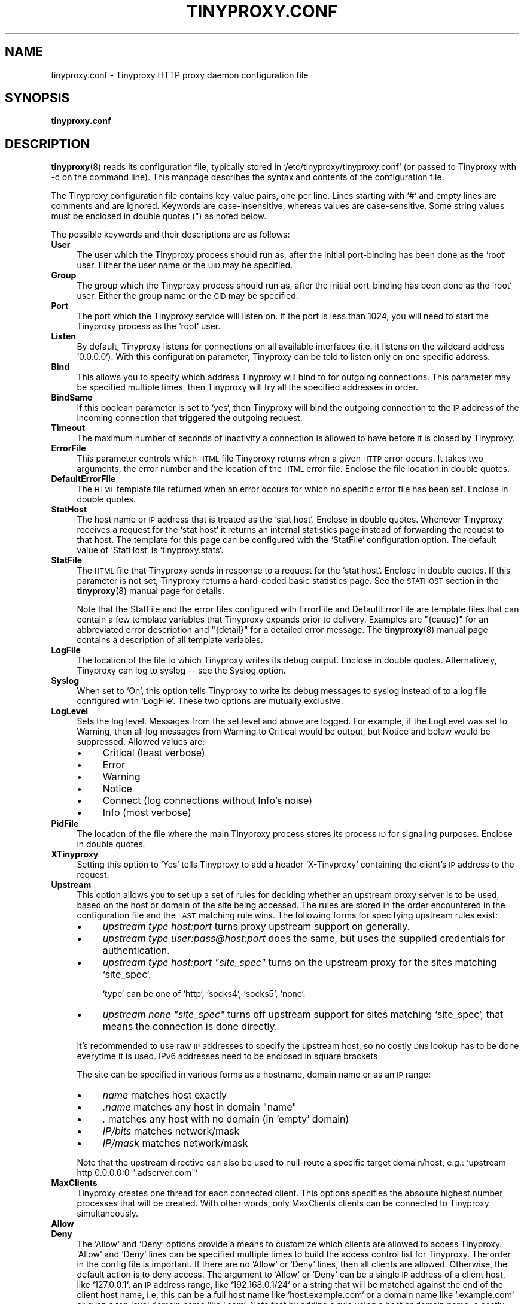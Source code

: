 .\" Automatically generated by Pod::Man 4.11 (Pod::Simple 3.35)
.\"
.\" Standard preamble:
.\" ========================================================================
.de Sp \" Vertical space (when we can't use .PP)
.if t .sp .5v
.if n .sp
..
.de Vb \" Begin verbatim text
.ft CW
.nf
.ne \\$1
..
.de Ve \" End verbatim text
.ft R
.fi
..
.\" Set up some character translations and predefined strings.  \*(-- will
.\" give an unbreakable dash, \*(PI will give pi, \*(L" will give a left
.\" double quote, and \*(R" will give a right double quote.  \*(C+ will
.\" give a nicer C++.  Capital omega is used to do unbreakable dashes and
.\" therefore won't be available.  \*(C` and \*(C' expand to `' in nroff,
.\" nothing in troff, for use with C<>.
.tr \(*W-
.ds C+ C\v'-.1v'\h'-1p'\s-2+\h'-1p'+\s0\v'.1v'\h'-1p'
.ie n \{\
.    ds -- \(*W-
.    ds PI pi
.    if (\n(.H=4u)&(1m=24u) .ds -- \(*W\h'-12u'\(*W\h'-12u'-\" diablo 10 pitch
.    if (\n(.H=4u)&(1m=20u) .ds -- \(*W\h'-12u'\(*W\h'-8u'-\"  diablo 12 pitch
.    ds L" ""
.    ds R" ""
.    ds C` ""
.    ds C' ""
'br\}
.el\{\
.    ds -- \|\(em\|
.    ds PI \(*p
.    ds L" ``
.    ds R" ''
.    ds C`
.    ds C'
'br\}
.\"
.\" Escape single quotes in literal strings from groff's Unicode transform.
.ie \n(.g .ds Aq \(aq
.el       .ds Aq '
.\"
.\" If the F register is >0, we'll generate index entries on stderr for
.\" titles (.TH), headers (.SH), subsections (.SS), items (.Ip), and index
.\" entries marked with X<> in POD.  Of course, you'll have to process the
.\" output yourself in some meaningful fashion.
.\"
.\" Avoid warning from groff about undefined register 'F'.
.de IX
..
.nr rF 0
.if \n(.g .if rF .nr rF 1
.if (\n(rF:(\n(.g==0)) \{\
.    if \nF \{\
.        de IX
.        tm Index:\\$1\t\\n%\t"\\$2"
..
.        if !\nF==2 \{\
.            nr % 0
.            nr F 2
.        \}
.    \}
.\}
.rr rF
.\"
.\" Accent mark definitions (@(#)ms.acc 1.5 88/02/08 SMI; from UCB 4.2).
.\" Fear.  Run.  Save yourself.  No user-serviceable parts.
.    \" fudge factors for nroff and troff
.if n \{\
.    ds #H 0
.    ds #V .8m
.    ds #F .3m
.    ds #[ \f1
.    ds #] \fP
.\}
.if t \{\
.    ds #H ((1u-(\\\\n(.fu%2u))*.13m)
.    ds #V .6m
.    ds #F 0
.    ds #[ \&
.    ds #] \&
.\}
.    \" simple accents for nroff and troff
.if n \{\
.    ds ' \&
.    ds ` \&
.    ds ^ \&
.    ds , \&
.    ds ~ ~
.    ds /
.\}
.if t \{\
.    ds ' \\k:\h'-(\\n(.wu*8/10-\*(#H)'\'\h"|\\n:u"
.    ds ` \\k:\h'-(\\n(.wu*8/10-\*(#H)'\`\h'|\\n:u'
.    ds ^ \\k:\h'-(\\n(.wu*10/11-\*(#H)'^\h'|\\n:u'
.    ds , \\k:\h'-(\\n(.wu*8/10)',\h'|\\n:u'
.    ds ~ \\k:\h'-(\\n(.wu-\*(#H-.1m)'~\h'|\\n:u'
.    ds / \\k:\h'-(\\n(.wu*8/10-\*(#H)'\z\(sl\h'|\\n:u'
.\}
.    \" troff and (daisy-wheel) nroff accents
.ds : \\k:\h'-(\\n(.wu*8/10-\*(#H+.1m+\*(#F)'\v'-\*(#V'\z.\h'.2m+\*(#F'.\h'|\\n:u'\v'\*(#V'
.ds 8 \h'\*(#H'\(*b\h'-\*(#H'
.ds o \\k:\h'-(\\n(.wu+\w'\(de'u-\*(#H)/2u'\v'-.3n'\*(#[\z\(de\v'.3n'\h'|\\n:u'\*(#]
.ds d- \h'\*(#H'\(pd\h'-\w'~'u'\v'-.25m'\f2\(hy\fP\v'.25m'\h'-\*(#H'
.ds D- D\\k:\h'-\w'D'u'\v'-.11m'\z\(hy\v'.11m'\h'|\\n:u'
.ds th \*(#[\v'.3m'\s+1I\s-1\v'-.3m'\h'-(\w'I'u*2/3)'\s-1o\s+1\*(#]
.ds Th \*(#[\s+2I\s-2\h'-\w'I'u*3/5'\v'-.3m'o\v'.3m'\*(#]
.ds ae a\h'-(\w'a'u*4/10)'e
.ds Ae A\h'-(\w'A'u*4/10)'E
.    \" corrections for vroff
.if v .ds ~ \\k:\h'-(\\n(.wu*9/10-\*(#H)'\s-2\u~\d\s+2\h'|\\n:u'
.if v .ds ^ \\k:\h'-(\\n(.wu*10/11-\*(#H)'\v'-.4m'^\v'.4m'\h'|\\n:u'
.    \" for low resolution devices (crt and lpr)
.if \n(.H>23 .if \n(.V>19 \
\{\
.    ds : e
.    ds 8 ss
.    ds o a
.    ds d- d\h'-1'\(ga
.    ds D- D\h'-1'\(hy
.    ds th \o'bp'
.    ds Th \o'LP'
.    ds ae ae
.    ds Ae AE
.\}
.rm #[ #] #H #V #F C
.\" ========================================================================
.\"
.IX Title "TINYPROXY.CONF 5"
.TH TINYPROXY.CONF 5 "2024-05-13" "Version 1.11.0-rc1-82-git-dd49e97" "Tinyproxy manual"
.\" For nroff, turn off justification.  Always turn off hyphenation; it makes
.\" way too many mistakes in technical documents.
.if n .ad l
.nh
.SH "NAME"
tinyproxy.conf \- Tinyproxy HTTP proxy daemon configuration file
.SH "SYNOPSIS"
.IX Header "SYNOPSIS"
\&\fBtinyproxy.conf\fR
.SH "DESCRIPTION"
.IX Header "DESCRIPTION"
\&\fBtinyproxy\fR\|(8) reads its configuration file, typically stored in
`/etc/tinyproxy/tinyproxy.conf` (or passed to Tinyproxy with \-c on the
command line). This manpage describes the syntax and contents of the
configuration file.
.PP
The Tinyproxy configuration file contains key-value pairs, one per
line. Lines starting with `#` and empty lines are comments and are
ignored. Keywords are case-insensitive, whereas values are
case-sensitive. Some string values must be enclosed in double
quotes (") as noted below.
.PP
The possible keywords and their descriptions are as follows:
.IP "\fBUser\fR" 4
.IX Item "User"
The user which the Tinyproxy process should run as, after the
initial port-binding has been done as the `root` user. Either the
user name or the \s-1UID\s0 may be specified.
.IP "\fBGroup\fR" 4
.IX Item "Group"
The group which the Tinyproxy process should run as, after the
initial port-binding has been done as the `root` user. Either the
group name or the \s-1GID\s0 may be specified.
.IP "\fBPort\fR" 4
.IX Item "Port"
The port which the Tinyproxy service will listen on. If the port is
less than 1024, you will need to start the Tinyproxy process as the
`root` user.
.IP "\fBListen\fR" 4
.IX Item "Listen"
By default, Tinyproxy listens for connections on all available
interfaces (i.e. it listens on the wildcard address `0.0.0.0`).
With this configuration parameter, Tinyproxy can be told to listen
only on one specific address.
.IP "\fBBind\fR" 4
.IX Item "Bind"
This allows you to specify which address Tinyproxy will bind
to for outgoing connections.
This parameter may be specified multiple times, then Tinyproxy
will try all the specified addresses in order.
.IP "\fBBindSame\fR" 4
.IX Item "BindSame"
If this boolean parameter is set to `yes`, then Tinyproxy will
bind the outgoing connection to the \s-1IP\s0 address of the incoming
connection that triggered the outgoing request.
.IP "\fBTimeout\fR" 4
.IX Item "Timeout"
The maximum number of seconds of inactivity a connection is
allowed to have before it is closed by Tinyproxy.
.IP "\fBErrorFile\fR" 4
.IX Item "ErrorFile"
This parameter controls which \s-1HTML\s0 file Tinyproxy returns when a
given \s-1HTTP\s0 error occurs. It takes two arguments, the error number
and the location of the \s-1HTML\s0 error file. Enclose the file location
in double quotes.
.IP "\fBDefaultErrorFile\fR" 4
.IX Item "DefaultErrorFile"
The \s-1HTML\s0 template file returned when an error occurs for which no
specific error file has been set. Enclose in double quotes.
.IP "\fBStatHost\fR" 4
.IX Item "StatHost"
The host name or \s-1IP\s0 address that is treated as the `stat host`.
Enclose in double quotes. Whenever Tinyproxy receives a request for
the `stat host` it returns an internal statistics page instead of
forwarding the request to that host. The template for this page can be
configured with the `StatFile` configuration option. The default value
of `StatHost` is `tinyproxy.stats`.
.IP "\fBStatFile\fR" 4
.IX Item "StatFile"
The \s-1HTML\s0 file that Tinyproxy sends in response to a request for the
`stat host`. Enclose in double quotes. If this parameter is not set,
Tinyproxy returns a hard-coded basic statistics page. See the \s-1STATHOST\s0
section in the \fBtinyproxy\fR\|(8) manual page for details.
.Sp
Note that the StatFile and the error files configured with ErrorFile
and DefaultErrorFile are template files that can contain a few
template variables that Tinyproxy expands prior to delivery.
Examples are \*(L"{cause}\*(R" for an abbreviated error description and
\&\*(L"{detail}\*(R" for a detailed error message.  The \fBtinyproxy\fR\|(8)
manual page contains a description of all template variables.
.IP "\fBLogFile\fR" 4
.IX Item "LogFile"
The location of the file to which Tinyproxy writes its debug output.
Enclose in double quotes. Alternatively, Tinyproxy can log to syslog
\&\*(-- see the Syslog option.
.IP "\fBSyslog\fR" 4
.IX Item "Syslog"
When set to `On`, this option tells Tinyproxy to write its
debug messages to syslog instead of to a log file configured
with `LogFile`. These two options are mutually exclusive.
.IP "\fBLogLevel\fR" 4
.IX Item "LogLevel"
Sets the log level. Messages from the set level and above are
logged. For example, if the LogLevel was set to Warning, then all
log messages from Warning to Critical would be output, but Notice
and below would be suppressed. Allowed values are:
.RS 4
.IP "\(bu" 4
Critical (least verbose)
.IP "\(bu" 4
Error
.IP "\(bu" 4
Warning
.IP "\(bu" 4
Notice
.IP "\(bu" 4
Connect (log connections without Info's noise)
.IP "\(bu" 4
Info (most verbose)
.RE
.RS 4
.RE
.IP "\fBPidFile\fR" 4
.IX Item "PidFile"
The location of the file where the main Tinyproxy process stores its
process \s-1ID\s0 for signaling purposes. Enclose in double quotes.
.IP "\fBXTinyproxy\fR" 4
.IX Item "XTinyproxy"
Setting this option to `Yes` tells Tinyproxy to add a header
`X\-Tinyproxy` containing the client's \s-1IP\s0 address to the request.
.IP "\fBUpstream\fR" 4
.IX Item "Upstream"
This option allows you to set up a set of rules for deciding
whether an upstream proxy server is to be used, based on the
host or domain of the site being accessed. The rules are stored
in the order encountered in the configuration file and the
\&\s-1LAST\s0 matching rule wins. The following forms for specifying upstream
rules exist:
.RS 4
.IP "\(bu" 4
\&\fIupstream type host:port\fR turns proxy upstream support on generally.
.IP "\(bu" 4
\&\fIupstream type user:pass@host:port\fR
does the same, but uses the supplied credentials for authentication.
.IP "\(bu" 4
\&\fIupstream type host:port \*(L"site_spec\*(R"\fR
turns on the upstream proxy for the sites matching `site_spec`.
.Sp
`type` can be one of `http`, `socks4`, `socks5`, `none`.
.IP "\(bu" 4
\&\fIupstream none \*(L"site_spec\*(R"\fR
turns off upstream support for sites matching `site_spec`, that means the
connection is done directly.
.RE
.RS 4
.Sp
It's recommended to use raw \s-1IP\s0 addresses to specify the upstream host, so
no costly \s-1DNS\s0 lookup has to be done everytime it is used.
IPv6 addresses need to be enclosed in square brackets.
.Sp
The site can be specified in various forms as a hostname, domain
name or as an \s-1IP\s0 range:
.IP "\(bu" 4
\&\fIname\fR     matches host exactly
.IP "\(bu" 4
\&\fI.name\fR    matches any host in domain \*(L"name\*(R"
.IP "\(bu" 4
\&\fI.\fR        matches any host with no domain (in 'empty' domain)
.IP "\(bu" 4
\&\fIIP/bits\fR  matches network/mask
.IP "\(bu" 4
\&\fIIP/mask\fR  matches network/mask
.RE
.RS 4
.Sp
Note that the upstream directive can also be used to null-route
a specific target domain/host, e.g.:
`upstream http 0.0.0.0:0 \*(L".adserver.com\*(R"`
.RE
.IP "\fBMaxClients\fR" 4
.IX Item "MaxClients"
Tinyproxy creates one thread for each connected client.
This options specifies the absolute highest number processes that
will be created. With other words, only MaxClients clients can be
connected to Tinyproxy simultaneously.
.IP "\fBAllow\fR" 4
.IX Item "Allow"
.PD 0
.IP "\fBDeny\fR" 4
.IX Item "Deny"
.PD
The `Allow` and `Deny` options provide a means to customize
which clients are allowed to access Tinyproxy. `Allow` and `Deny`
lines can be specified multiple times to build the access control
list for Tinyproxy. The order in the config file is important.
If there are no `Allow` or `Deny` lines, then all clients are
allowed. Otherwise, the default action is to deny access.
The argument to `Allow` or `Deny` can be a single \s-1IP\s0 address
of a client host, like `127.0.0.1`, an \s-1IP\s0 address range, like
`192.168.0.1/24` or a string that will be matched against the
end of the client host name, i.e, this can be a full host name
like `host.example.com` or a domain name like `.example.com` or
even a top level domain name like `.com`.
Note that by adding a rule using a host or domain name, a costly name
lookup has to be done for every new connection, which could slow down
the service considerably.
.IP "\fBBasicAuth\fR" 4
.IX Item "BasicAuth"
Configure \s-1HTTP\s0 \*(L"Basic Authentication\*(R" username and password
for accessing the proxy.  If there are any entries specified,
access is only granted for authenticated users.
.Sp
.Vb 1
\&    BasicAuth user password
.Ve
.IP "\fBAddHeader\fR" 4
.IX Item "AddHeader"
Configure one or more \s-1HTTP\s0 request headers to be added to outgoing
\&\s-1HTTP\s0 requests that Tinyproxy makes. Note that this option will not
work for \s-1HTTPS\s0 traffic, as Tinyproxy has no control over what
headers are exchanged.
.Sp
.Vb 1
\&    AddHeader "X\-My\-Header" "Powered by Tinyproxy"
.Ve
.IP "\fBViaProxyName\fR" 4
.IX Item "ViaProxyName"
\&\s-1RFC 2616\s0 requires proxies to add a `Via` header to the \s-1HTTP\s0
requests, but using the real host name can be a security
concern. If the `ViaProxyname` option is present, then its
string value will be used as the host name in the Via header.
Otherwise, the server's host name will be used. Enclose in double
quotes.
.IP "\fBDisableViaHeader\fR" 4
.IX Item "DisableViaHeader"
When this is set to yes, Tinyproxy does \s-1NOT\s0 add the `Via` header
to the requests. This virtually puts Tinyproxy into stealth mode.
Note that \s-1RFC 2616\s0 requires proxies to set the `Via` header, so by
enabling this option, you break compliance.
Don't disable the `Via` header unless you know what you are doing...
.IP "\fBFilter\fR" 4
.IX Item "Filter"
Tinyproxy supports filtering of web sites based on URLs or
domains. This option specifies the location of the file
containing the filter rules, one rule per line.
.Sp
Rules are specified as \s-1POSIX\s0 basic regular expressions (\s-1BRE\s0), unless
another FilterType is specified.
Comment lines start with a `#` character.
.Sp
Example filter file contents:
.Sp
.Vb 2
\& # filter exactly cnn.com
\& ^cnn\e.com$
\& 
\& # filter all subdomains of cnn.com, but not cnn.com itself
\& .*\e.cnn.com$
\& 
\& # filter any domain that has cnn.com in it, like xcnn.comfy.org
\& cnn\e.com
\& 
\& # filter any domain that ends in cnn.com
\& cnn\e.com$
\& 
\& # filter any domain that starts with adserver
\& ^adserver
.Ve
.IP "\fBFilterType\fR" 4
.IX Item "FilterType"
This option can be set to one of `bre`, `ere`, or `fnmatch`.
If `bre` is set, the rules specified in the filter file are matched
using \s-1POSIX\s0 basic regular expressions, when set to `ere`, using
\&\s-1POSIX\s0 extended regular expressions, and when set to `fnmatch` using
the `fnmatch` function as specified in the manpage `man 3p fnmatch`.
`fnmatch` matching is identical to what's used in the shell to match
filenames, so for example `*.google.com` matches everything that
ends with `.google.com`.
If you don't know what regular expressions are or you're using filter
lists from 3rd party sources, `fnmatch` is probably what you want.
It's also the fastest matching method of the three.
.IP "\fBFilterURLs\fR" 4
.IX Item "FilterURLs"
If this boolean option is set to `Yes` or `On`, filtering is
performed for URLs rather than for domains. The default is to
filter based on domains.
.Sp
Note that filtering for URLs works only in plain \s-1HTTP\s0 scenarios.
Since \s-1HTTPS\s0 has become ubiquitous during the last years, this
will only work on a tiny fraction of websites, so it is
recommended not to use this option.
.IP "\fBFilterExtended\fR" 4
.IX Item "FilterExtended"
Deprecated. Use `FilterType ere` instead.
If this boolean option is set to `Yes`, then extended \s-1POSIX\s0
regular expressions are used for matching the filter rules.
The default is to use basic \s-1POSIX\s0 regular expressions.
.IP "\fBFilterCaseSensitive\fR" 4
.IX Item "FilterCaseSensitive"
If this boolean option is set to `Yes`, then the filter rules
are matched in a case sensitive manner. The default is to
match case-insensitively, unfortunately.
If you set this to `Yes`, then your matching will be almost
twice as fast.
This setting affects only `bre` and `ere` FilterTypes, fnmatch
is always case sensitive.
.IP "\fBFilterDefaultDeny\fR" 4
.IX Item "FilterDefaultDeny"
The default filtering policy is to allow everything that is
not matched by a filtering rule. Setting `FilterDefaultDeny`
to `Yes` changes the policy do deny everything but the domains
or URLs matched by the filtering rules.
In other words, if set to `No` the Filter list acts as a
blacklist, if set to `Yes` as a whitelist.
.IP "\fBAnonymous\fR" 4
.IX Item "Anonymous"
If an `Anonymous` keyword is present, then anonymous proxying
is enabled.  The headers listed with `Anonymous` are allowed
through, while all others are denied. If no Anonymous keyword
is present, then all headers are allowed through.  You must
include double quotes around the headers.
.Sp
Most sites require cookies to be enabled for them to work correctly, so
you will need to allow cookies through if you access those sites.
.Sp
Example:
.Sp
.Vb 3
\&    Anonymous "Host"
\&    Anonymous "Authorization"
\&    Anonymous "Cookie"
.Ve
.IP "\fBConnectPort\fR" 4
.IX Item "ConnectPort"
This option can be used to specify the ports allowed for the
\&\s-1CONNECT\s0 method. If no `ConnectPort` line is found, then all
ports are allowed. To disable \s-1CONNECT\s0 altogether, include a
single ConnectPort line with a value of `0`.
.IP "\fBReversePath\fR" 4
.IX Item "ReversePath"
Configure one or more ReversePath directives to enable reverse proxy
support. With reverse proxying it's possible to make a number of
sites appear as if they were part of a single site.
.Sp
If you uncomment the following two directives and run Tinyproxy
on your own computer at port 8888, you can access example.com,
using http://localhost:8888/example/.
.Sp
.Vb 1
\&    ReversePath "/example/" "http://www.example.com/"
.Ve
.IP "\fBReverseOnly\fR" 4
.IX Item "ReverseOnly"
When using Tinyproxy as a reverse proxy, it is \s-1STRONGLY\s0
recommended that the normal proxy is turned off by setting
this boolean option to `Yes`.
.IP "\fBReverseMagic\fR" 4
.IX Item "ReverseMagic"
Setting this option to `Yes`, makes Tinyproxy use a cookie to
track reverse proxy mappings. If you need to reverse proxy
sites which have absolute links you must use this option.
.IP "\fBReverseBaseURL\fR" 4
.IX Item "ReverseBaseURL"
The \s-1URL\s0 that is used to access this reverse proxy. The \s-1URL\s0 is
used to rewrite \s-1HTTP\s0 redirects so that they won't escape the
proxy. If you have a chain of reverse proxies, you'll need to
put the outermost \s-1URL\s0 here (the address which the end user
types into his/her browser).  If this option is not set then
no rewriting of redirects occurs.
.SH "BUGS"
.IX Header "BUGS"
To report bugs in Tinyproxy, please visit
<https://tinyproxy.github.io/>.
.SH "SEE ALSO"
.IX Header "SEE ALSO"
\&\fBtinyproxy\fR\|(8)
.SH "AUTHOR"
.IX Header "AUTHOR"
This manpage was written by the Tinyproxy project team.
.SH "COPYRIGHT"
.IX Header "COPYRIGHT"
Copyright (c) 1998\-2020 the Tinyproxy authors.
.PP
This program is distributed under the terms of the \s-1GNU\s0 General Public
License version 2 or above. See the \s-1COPYING\s0 file for additional
information.
